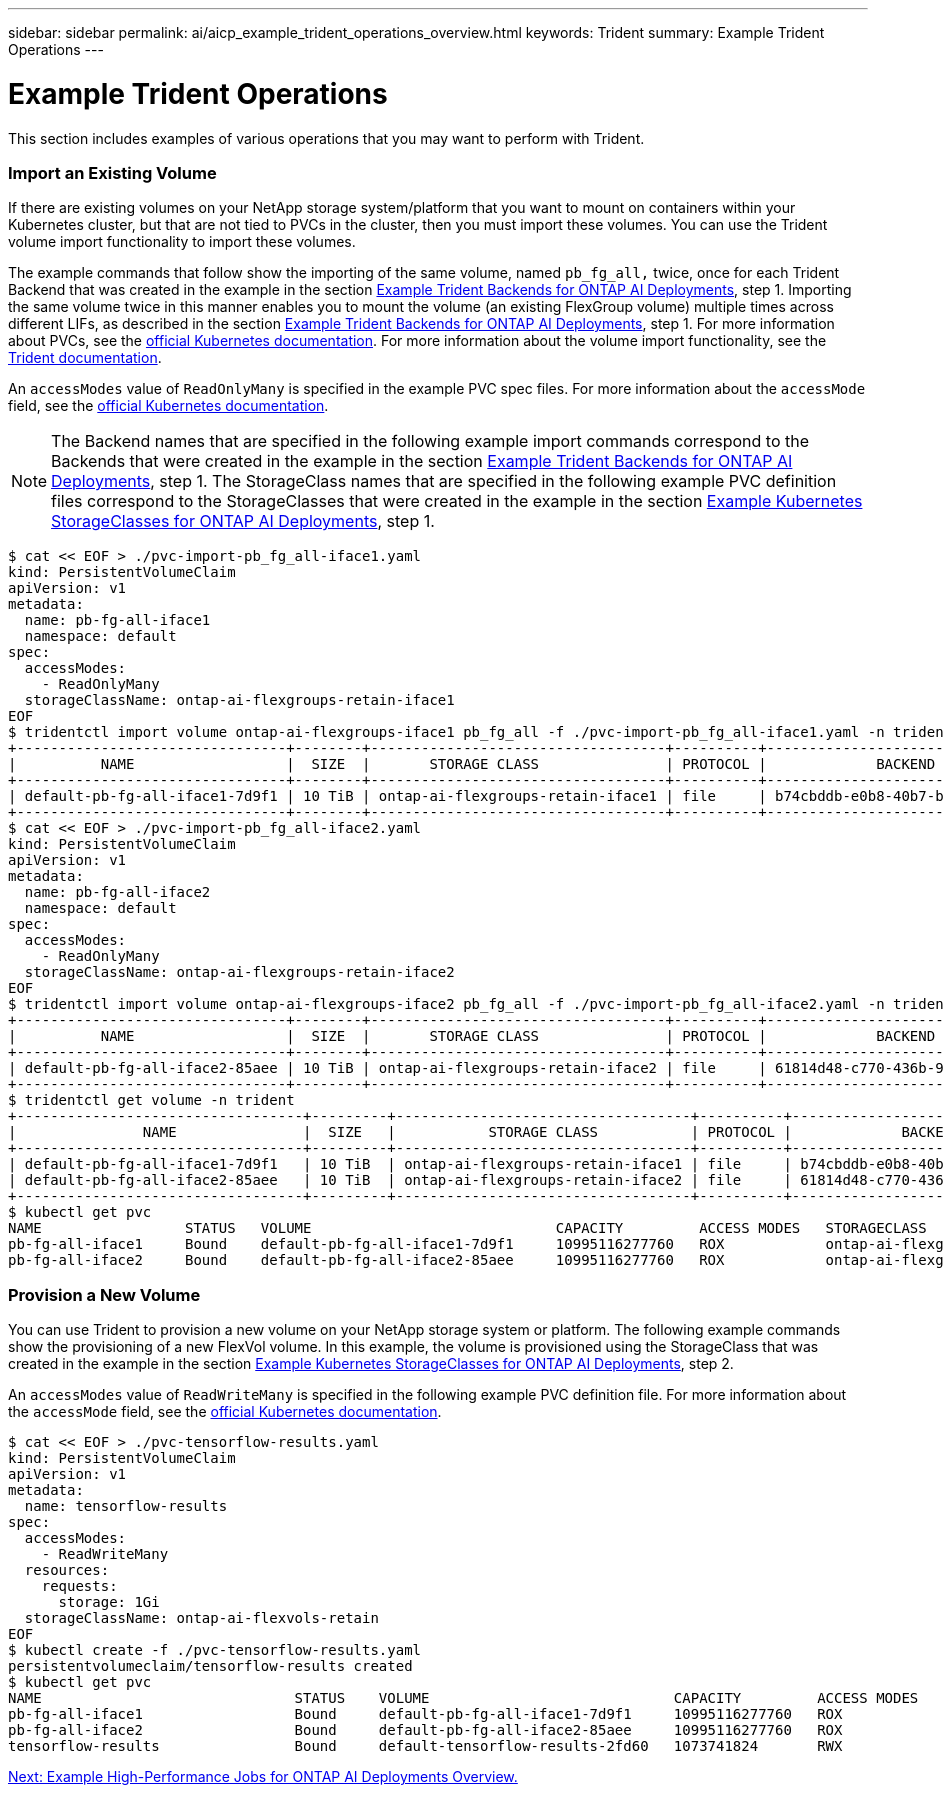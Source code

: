 ---
sidebar: sidebar
permalink: ai/aicp_example_trident_operations_overview.html
keywords: Trident
summary: Example Trident Operations
---

= Example Trident Operations
:hardbreaks:
:nofooter:
:icons: font
:linkattrs:
:imagesdir: ./../media/

//
// This file was created with NDAC Version 2.0 (August 17, 2020)
//
// 2020-08-18 15:53:14.334244
//

[.lead]
This section includes examples of various operations that you may want to perform with Trident.

=== Import an Existing Volume

If there are existing volumes on your NetApp storage system/platform that you want to mount on containers within your Kubernetes cluster, but that are not tied to PVCs in the cluster, then you must import these volumes. You can use the Trident volume import functionality to import these volumes.

The example commands that follow show the importing of the same volume, named `pb_fg_all,` twice, once for each Trident Backend that was created in the example in the section link:aicp_example_trident_backends_for_ontap_ai_deployments.html[Example Trident Backends for ONTAP AI Deployments], step 1. Importing the same volume twice in this manner enables you to mount the volume (an existing FlexGroup volume) multiple times across different LIFs, as described in the section link:aicp_example_trident_backends_for_ontap_ai_deployments.html[Example Trident Backends for ONTAP AI Deployments], step 1. For more information about PVCs, see the https://kubernetes.io/docs/concepts/storage/persistent-volumes/[official Kubernetes documentation^]. For more information about the volume import functionality, see the https://netapp-trident.readthedocs.io/[Trident documentation^].

An `accessModes` value of `ReadOnlyMany` is specified in the example PVC spec files. For more information about the `accessMode` field, see the https://kubernetes.io/docs/concepts/storage/persistent-volumes/[official Kubernetes documentation^].

[NOTE]
The Backend names that are specified in the following example import commands correspond to the Backends that were created in the example in the section link:aicp_example_trident_backends_for_ontap_ai_deployments.html[Example Trident Backends for ONTAP AI Deployments], step 1. The StorageClass names that are specified in the following example PVC definition files correspond to the StorageClasses that were created in the example in the section link:aicp_example_kubernetes_storageclasses_for_ontap_ai_deployments.html[Example Kubernetes StorageClasses for ONTAP AI Deployments], step 1.

....
$ cat << EOF > ./pvc-import-pb_fg_all-iface1.yaml
kind: PersistentVolumeClaim
apiVersion: v1
metadata:
  name: pb-fg-all-iface1
  namespace: default
spec:
  accessModes:
    - ReadOnlyMany
  storageClassName: ontap-ai-flexgroups-retain-iface1
EOF
$ tridentctl import volume ontap-ai-flexgroups-iface1 pb_fg_all -f ./pvc-import-pb_fg_all-iface1.yaml -n trident
+--------------------------------+--------+-----------------------------------+----------+--------------------------------------------+--------+---------+
|          NAME                  |  SIZE  |       STORAGE CLASS               | PROTOCOL |             BACKEND UUID                         | STATE  | MANAGED |
+--------------------------------+--------+-----------------------------------+----------+------------------------------------------+--------+---------+
| default-pb-fg-all-iface1-7d9f1 | 10 TiB | ontap-ai-flexgroups-retain-iface1 | file     | b74cbddb-e0b8-40b7-b263-b6da6dec0bdd | online | true    |
+--------------------------------+--------+-----------------------------------+----------+--------------------------------------------+--------+---------+
$ cat << EOF > ./pvc-import-pb_fg_all-iface2.yaml
kind: PersistentVolumeClaim
apiVersion: v1
metadata:
  name: pb-fg-all-iface2
  namespace: default
spec:
  accessModes:
    - ReadOnlyMany
  storageClassName: ontap-ai-flexgroups-retain-iface2
EOF
$ tridentctl import volume ontap-ai-flexgroups-iface2 pb_fg_all -f ./pvc-import-pb_fg_all-iface2.yaml -n trident
+--------------------------------+--------+-----------------------------------+----------+--------------------------------------------+--------+---------+
|          NAME                  |  SIZE  |       STORAGE CLASS               | PROTOCOL |             BACKEND UUID                         | STATE  | MANAGED |
+--------------------------------+--------+-----------------------------------+----------+------------------------------------------+--------+---------+
| default-pb-fg-all-iface2-85aee | 10 TiB | ontap-ai-flexgroups-retain-iface2 | file     | 61814d48-c770-436b-9cb4-cf7ee661274d | online | true    |
+--------------------------------+--------+-----------------------------------+----------+--------------------------------------------+--------+---------+
$ tridentctl get volume -n trident
+----------------------------------+---------+-----------------------------------+----------+--------------------------------------+--------+---------+
|               NAME               |  SIZE   |           STORAGE CLASS           | PROTOCOL |             BACKEND UUID             | STATE  | MANAGED |
+----------------------------------+---------+-----------------------------------+----------+--------------------------------------+--------+---------+
| default-pb-fg-all-iface1-7d9f1   | 10 TiB  | ontap-ai-flexgroups-retain-iface1 | file     | b74cbddb-e0b8-40b7-b263-b6da6dec0bdd | online | true    |
| default-pb-fg-all-iface2-85aee   | 10 TiB  | ontap-ai-flexgroups-retain-iface2 | file     | 61814d48-c770-436b-9cb4-cf7ee661274d | online | true    |
+----------------------------------+---------+-----------------------------------+----------+--------------------------------------+--------+---------+
$ kubectl get pvc
NAME                 STATUS   VOLUME                             CAPACITY         ACCESS MODES   STORAGECLASS                        AGE
pb-fg-all-iface1     Bound    default-pb-fg-all-iface1-7d9f1     10995116277760   ROX            ontap-ai-flexgroups-retain-iface1   25h
pb-fg-all-iface2     Bound    default-pb-fg-all-iface2-85aee     10995116277760   ROX            ontap-ai-flexgroups-retain-iface2   25h
....

=== Provision a New Volume

You can use Trident to provision a new volume on your NetApp storage system or platform. The following example commands show the provisioning of a new FlexVol volume. In this example, the volume is provisioned using the StorageClass that was created in the example in the section link:aicp_example_kubernetes_storageclasses_for_ontap_ai_deployments.html[Example Kubernetes StorageClasses for ONTAP AI Deployments], step 2.

An `accessModes` value of `ReadWriteMany` is specified in the following example PVC definition file. For more information about the `accessMode` field, see the https://kubernetes.io/docs/concepts/storage/persistent-volumes/[official Kubernetes documentation^].

....
$ cat << EOF > ./pvc-tensorflow-results.yaml
kind: PersistentVolumeClaim
apiVersion: v1
metadata:
  name: tensorflow-results
spec:
  accessModes:
    - ReadWriteMany
  resources:
    requests:
      storage: 1Gi
  storageClassName: ontap-ai-flexvols-retain
EOF
$ kubectl create -f ./pvc-tensorflow-results.yaml
persistentvolumeclaim/tensorflow-results created
$ kubectl get pvc
NAME                              STATUS    VOLUME                             CAPACITY         ACCESS MODES   STORAGECLASS                        AGE
pb-fg-all-iface1                  Bound     default-pb-fg-all-iface1-7d9f1     10995116277760   ROX            ontap-ai-flexgroups-retain-iface1   26h
pb-fg-all-iface2                  Bound     default-pb-fg-all-iface2-85aee     10995116277760   ROX            ontap-ai-flexgroups-retain-iface2   26h
tensorflow-results                Bound     default-tensorflow-results-2fd60   1073741824       RWX            ontap-ai-flexvols-retain            25h
....

link:aicp_example_high-performance_jobs_for_ontap_ai_deployments_overview.html[Next: Example High-Performance Jobs for ONTAP AI Deployments Overview.]
